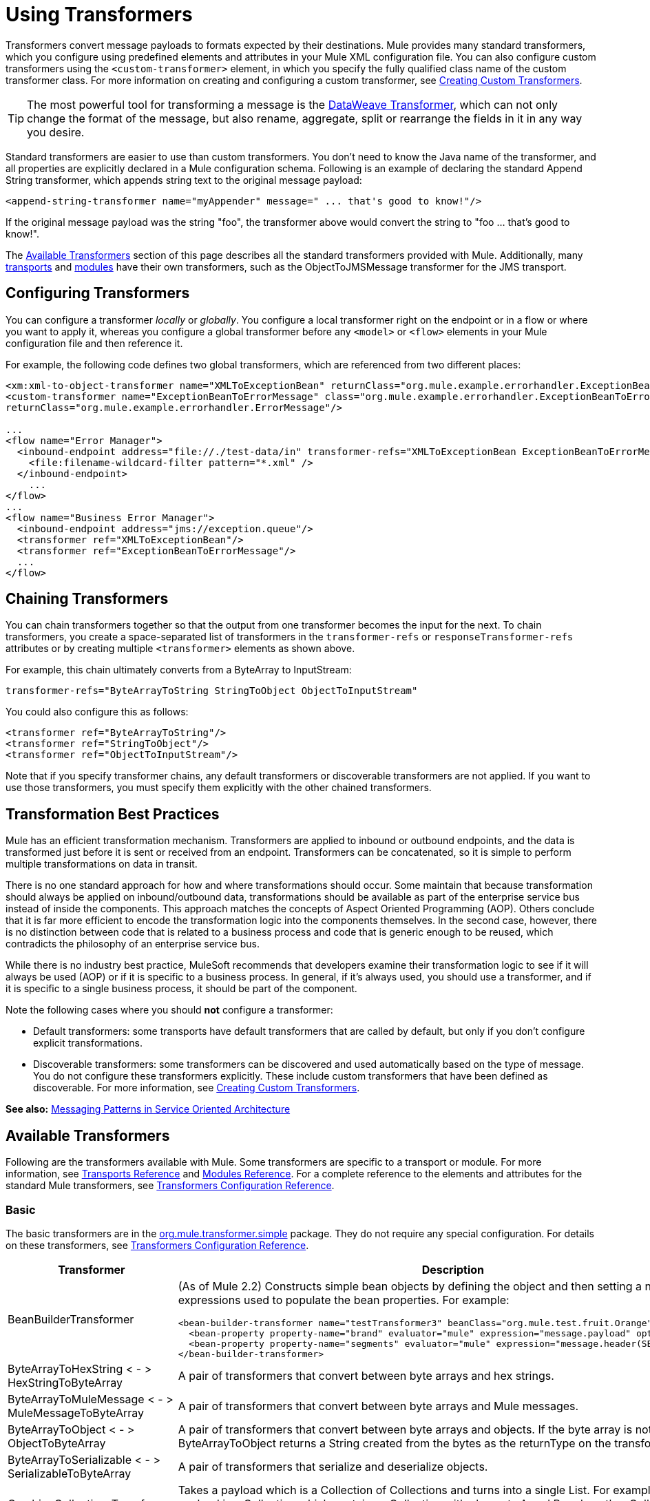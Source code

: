 = Using Transformers
:keywords: anypoint studio, studio, mule, transformers

Transformers convert message payloads to formats expected by their destinations. Mule provides many standard transformers, which you configure using predefined elements and attributes in your Mule XML configuration file. You can also configure custom transformers using the `<custom-transformer>` element, in which you specify the fully qualified class name of the custom transformer class. For more information on creating and configuring a custom transformer, see link:/mule-user-guide/v/3.8/creating-custom-transformers[Creating Custom Transformers].

[TIP]
The most powerful tool for transforming a message is the link:/mule-user-guide/v/3.8/dataweave[DataWeave Transformer], which can not only change the format of the message, but also rename, aggregate, split or rearrange the fields in it in any way you desire.

Standard transformers are easier to use than custom transformers. You don't need to know the Java name of the transformer, and all properties are explicitly declared in a Mule configuration schema. Following is an example of declaring the standard Append String transformer, which appends string text to the original message payload:

[source,xml]
----
<append-string-transformer name="myAppender" message=" ... that's good to know!"/>
----

If the original message payload was the string "foo", the transformer above would convert the string to "foo ... that's good to know!".

The <<Available Transformers>> section of this page describes all the standard transformers provided with Mule. Additionally, many link:/mule-user-guide/v/3.8/transports-reference[transports] and link:/mule-user-guide/v/3.8/modules-reference[modules] have their own transformers, such as the ObjectToJMSMessage transformer for the JMS transport.

== Configuring Transformers

You can configure a transformer _locally_ or _globally_. You configure a local transformer right on the endpoint or in a flow or where you want to apply it, whereas you configure a global transformer before any `<model>` or `<flow>` elements in your Mule configuration file and then reference it.

For example, the following code defines two global transformers, which are referenced from two different places:

[source,xml, linenums]
----
<xm:xml-to-object-transformer name="XMLToExceptionBean" returnClass="org.mule.example.errorhandler.ExceptionBean"/>
<custom-transformer name="ExceptionBeanToErrorMessage" class="org.mule.example.errorhandler.ExceptionBeanToErrorMessage"
returnClass="org.mule.example.errorhandler.ErrorMessage"/>
 
...
<flow name="Error Manager">
  <inbound-endpoint address="file://./test-data/in" transformer-refs="XMLToExceptionBean ExceptionBeanToErrorMessage">
    <file:filename-wildcard-filter pattern="*.xml" />
  </inbound-endpoint>
    ...
</flow>
...
<flow name="Business Error Manager">
  <inbound-endpoint address="jms://exception.queue"/>
  <transformer ref="XMLToExceptionBean"/>
  <transformer ref="ExceptionBeanToErrorMessage"/>
  ...
</flow>
----

== Chaining Transformers

You can chain transformers together so that the output from one transformer becomes the input for the next. To chain transformers, you create a space-separated list of transformers in the `transformer-refs` or `responseTransformer-refs` attributes or by creating multiple `<transformer>` elements as shown above.

For example, this chain ultimately converts from a ByteArray to InputStream:

[source]
----
transformer-refs="ByteArrayToString StringToObject ObjectToInputStream"
----

You could also configure this as follows:

[source,xml, linenums]
----
<transformer ref="ByteArrayToString"/>
<transformer ref="StringToObject"/>
<transformer ref="ObjectToInputStream"/>
----

Note that if you specify transformer chains, any default transformers or discoverable transformers are not applied. If you want to use those transformers, you must specify them explicitly with the other chained transformers.

== Transformation Best Practices

Mule has an efficient transformation mechanism. Transformers are applied to inbound or outbound endpoints, and the data is transformed just before it is sent or received from an endpoint. Transformers can be concatenated, so it is simple to perform multiple transformations on data in transit.

There is no one standard approach for how and where transformations should occur. Some maintain that because transformation should always be applied on inbound/outbound data, transformations should be available as part of the enterprise service bus instead of inside the components. This approach matches the concepts of Aspect Oriented Programming (AOP). Others conclude that it is far more efficient to encode the transformation logic into the components themselves. In the second case, however, there is no distinction between code that is related to a business process and code that is generic enough to be reused, which contradicts the philosophy of an enterprise service bus.

While there is no industry best practice, MuleSoft recommends that developers examine their transformation logic to see if it will always be used (AOP) or if it is specific to a business process. In general, if it's always used, you should use a transformer, and if it is specific to a single business process, it should be part of the component.

Note the following cases where you should *not* configure a transformer:

* Default transformers: some transports have default transformers that are called by default, but only if you don't configure explicit transformations.
* Discoverable transformers: some transformers can be discovered and used automatically based on the type of message. You do not configure these transformers explicitly. These include custom transformers that have been defined as discoverable. For more information, see link:/mule-user-guide/v/3.8/creating-custom-transformers[Creating Custom Transformers].

*See also:* link:http://msdn2.microsoft.com/en-us/library/aa480061.aspx[Messaging Patterns in Service Oriented Architecture]

== Available Transformers

Following are the transformers available with Mule. Some transformers are specific to a transport or module. For more information, see link:/mule-user-guide/v/3.8/transports-reference[Transports Reference] and link:/mule-user-guide/v/3.8/modules-reference[Modules Reference]. For a complete reference to the elements and attributes for the standard Mule transformers, see link:/mule-user-guide/v/3.8/transformers-configuration-reference[Transformers Configuration Reference].

=== Basic

The basic transformers are in the 
link:http://www.mulesoft.org/docs/site/3.8.0/apidocs/org/mule/transformer/simple/package-summary.html[org.mule.transformer.simple] package. They do not require any special configuration. For details on these transformers, see link:/mule-user-guide/v/3.8/transformers-configuration-reference[Transformers Configuration Reference].

[%header,cols="2*"]
|===
|Transformer |Description
|BeanBuilderTransformer a|
(As of Mule 2.2) Constructs simple bean objects by defining the object and then setting a number of expressions used to populate the bean properties. For example:

[source,xml, linenums]
----
<bean-builder-transformer name="testTransformer3" beanClass="org.mule.test.fruit.Orange">
  <bean-property property-name="brand" evaluator="mule" expression="message.payload" optional="true"/>
  <bean-property property-name="segments" evaluator="mule" expression="message.header(SEGMENTS)"/>
</bean-builder-transformer>
----

|ByteArrayToHexString < - > +
 HexStringToByteArray |A pair of transformers that convert between byte arrays and hex strings.
|ByteArrayToMuleMessage < - > +
 MuleMessageToByteArray |A pair of transformers that convert between byte arrays and Mule messages.
|ByteArrayToObject < - > +
 ObjectToByteArray |A pair of transformers that convert between byte arrays and objects. If the byte array is not serialized, ByteArrayToObject returns a String created from the bytes as the returnType on the transformer.
|ByteArrayToSerializable < - > +
 SerializableToByteArray |A pair of transformers that serialize and deserialize objects.
|CombineCollectionsTransformer |Takes a payload which is a Collection of Collections and turns into a single List. For example, if the payload is a Collection which contains a Collection with elements A and B and another Collection with elements C and D, this  turns them into a single Collection with elements A, B, C, and D.
|ExpressionTransformer |Evaluates one or more expressions on the current message and return the results as an Array. For details, see link:/mule-user-guide/v/3.8/mule-expression-language-mel[Mule Expression Language MEL].
|MessagePropertiesTransformer |A configurable message transformer that allows users to add, overwrite, and delete properties on the current message.
|ObjectArrayToString < - > +
 StringToObjectArray |A pair of transformers that convert between object arrays and strings. Use the configuration elements `<byte-array-to-string-transformer>` and `<string-to-byte-array-transformer>`.
|ObjectToInputStream |Converts serializable objects to an input stream but treats java.lang.String differently by converting to bytes using the String.getBytes() method.
|ObjectToOutputHandler |Converts a byte array into a String.
|ObjectToString |Returns human-readable output for various kinds of objects. Useful for debugging.
|StringAppendTransformer |Appends a string to an existing string.
|StringToObjectArray |Converts a string to an object array. Use the configuration element `<string-to-byte-array-transformer>`.
|===

=== XML

The XML transformers are in the link:http://www.mulesoft.org/docs/site/3.8.0/apidocs/org/mule/module/xml/transformer/package-summary.html[org.mule.module.xml.transformer] package. They provide the ability to transform between different XML formats, use XSLT, and convert to POJOs from XML. For information, see link:/mule-user-guide/v/3.8/xml-module-reference[XML Module Reference].

[%header,cols="2*"]
|===
|Transformer |Description
|link:/mule-user-guide/v/3.8/xmlobject-transformers[XmlToObject < - > ObjectToXml] |Converts XML to a Java object and back again using link:http://x-stream.github.io/[XStream].
|link:/mule-user-guide/v/3.8/jaxb-transformers[JAXB XmlToObject < - > JAXB ObjectToXml] |Converts XML to a Java object and back again using the link:http://java.sun.com/developer/technicalArticles/WebServices/jaxb/[JAXB] binding framework (ships with JDK6)
|link:/mule-user-guide/v/3.8/xslt-transformer[XSLT] |Transforms XML payloads using XSLT.
|link:/mule-user-guide/v/3.8/xquery-transformer[XQuery] |Transforms XML payloads using link:http://en.wikipedia.org/wiki/XQuery[XQuery].
|link:/mule-user-guide/v/3.8/domtoxml-transformer[DomToXml < - > XmlToDom] |Converts DOM objects to XML and back again.
|link:/mule-user-guide/v/3.8/xmltoxmlstreamreader-transformer[XmlToXMLStreamReader] |Converts XML from a message payload to a StAX XMLStreamReader.
|link:/mule-user-guide/v/3.8/xpath-extractor-transformer[XPath Extractor] |Queries and extracts object graphs using XPath expressions using JAXP.
|link:/mule-user-guide/v/3.8/jxpath-extractor-transformer[JXPath Extractor] |Queries and extracts object graphs using XPath expressions using JXPath.
|link:/mule-user-guide/v/3.8/xmlprettyprinter-transformer[XmlPrettyPrinter] |Allows you to output the XML with controlled formatting, including trimming white space and specifying the indent.
|===

=== JSON

The JSON transformers are in the link:http://www.mulesoft.org/docs/site/3.8.0/apidocs/org/mule/module/json/transformers/package-summary.html[org.mule.module.json.transformers] package. They provide the ability to work with JSON documents and bind them automatically to Java objects. For information, see link:/mule-user-guide/v/3.8/native-support-for-json[Native Support for JSON].

=== Scripting

The link:/mule-user-guide/v/3.8/scripting-module-reference[Scripting] transformer transforms objects using scripting, such as JavaScript or link:http://www.groovy-lang.org/[Groovy] scripts. This transformer is in the link:http://www.mulesoft.org/docs/site/3.8.0/apidocs/org/mule/module/scripting/transformer/package-summary.html[org.mule.module.scripting.transformer] package.

=== Encryption

The encryption transformers are in the link:http://www.mulesoft.org/docs/site/3.8.0/apidocs/org/mule/transformer/encryption/package-summary.html[org.mule.transformer.encryption] package.

[%header,cols="2*"]
|===
|Transformer |Description
|link:/mule-user-guide/v/3.8/transformers-configuration-reference[Encryption < - > Decryption] |A pair of transformers that use a configured EncryptionStrategy implementation to encrypt and decrypt data.
|===

=== Compression

The compression transformers are in the link:http://www.mulesoft.org/docs/site/3.8.0/apidocs/org/mule/transformer/compression/package-summary.html[org.mule.transformer.compression] package. They do not require any special configuration.

[%header,cols="2*"]
|===
|Transformer |Description
|link:/mule-user-guide/v/3.8/transformers-configuration-reference[GZipCompressTransformer < - > GZipUncompressTransformer] |A pair of transformers that compress and uncompress data.
|===

=== Encoding

The encoding transformers are in the link:http://www.mulesoft.org/docs/site/3.8.0/apidocs/org/mule/transformer/codec/package-summary.html[org.mule.transformer.codec] package. They do not require any special configuration.

[%header,cols="2*"]
|===
|Transformer |Description
|link:/mule-user-guide/v/3.8/transformers-configuration-reference[Base64Encoder < - > Base64Decoder] |A pair of transformers that convert to and from Base 64 encoding.
|link:/mule-user-guide/v/3.8/transformers-configuration-reference[XMLEntityEncoder < - > XMLEntityDecoder] |A pair of transformers that convert to and from XML entity encoding.
|===

=== Email

The Email transport provides several transformers for converting from email to string, object to MIME, and more. For details, see link:/mule-user-guide/v/3.8/email-transport-reference[Email Transport Reference].

=== File

The File transport provides transformers for converting from a file to a byte array (byte[]) or a string. For details, see link:/mule-user-guide/v/3.8/file-transport-reference[File Transport Reference].

=== HTTP

The HTTP connector provides several transformers for converting an HTTP response to a Mule message, map or string, and for converting a message to an HTTP request or response. For details, see link:/mule-user-guide/v/3.8/http-connector[HTTP Connector].

=== JDBC

_*Enterprise*_

The Mule Enterprise version of the JDBC transport provides transformers for moving CSV and XML data from files to databases and back. For details, see link:/mule-user-guide/v/3.8/jdbc-transport-reference[JDBC Transport Reference].

=== JMS

The link:/mule-user-guide/v/3.8/jms-transport-reference[JMS Transport Reference] and link:/mule-user-guide/v/3.8/mule-wmq-transport-reference[Mule WMQ Transport Reference] (enterprise only) both provide transformers for converting between JMS messages and several different data types.

=== Strings and Byte Arrays

The link:/mule-user-guide/v/3.8/multicast-transport-reference[Multicast Transport Reference] and link:/mule-user-guide/v/3.8/tcp-transport-reference[TCP Transport Reference] both provide transformers that convert between byte arrays and strings.

=== XMPP

The XMPP transport provides transformers for converting between XMPP packets and strings. For details, see link:/mule-user-guide/v/3.8/xmpp-transport-reference[XMPP Transport Reference].

=== Custom

Mule supports the ability to build link:/mule-user-guide/v/3.8/creating-custom-transformers[Custom Transformer]. Build custom transformers to meet specific data conversion needs in your application.

== Common Attributes

Following are the attributes that are common to all transformers.

=== returnClass

This specifies the name of the Java class that the transformer returns.

=== ignoreBadInput

If set to true, the transformer  ignores any data that it does not know how to transform, but any transformers following it in the current chain is called. If set to false, the transformer  also ignores any data that it does not know how to transform, but no further transformations takes place.

=== MIME Type

This MIME type is set on all messages that this transformer produces.

=== Encoding

This encoding is set on all messages that this transformer produces.

== See Also

* link:http://training.mulesoft.com[MuleSoft Training]
* link:https://www.mulesoft.com/webinars[MuleSoft Webinars]
* link:http://blogs.mulesoft.com[MuleSoft Blogs]
* link:http://forums.mulesoft.com[MuleSoft Forums]
